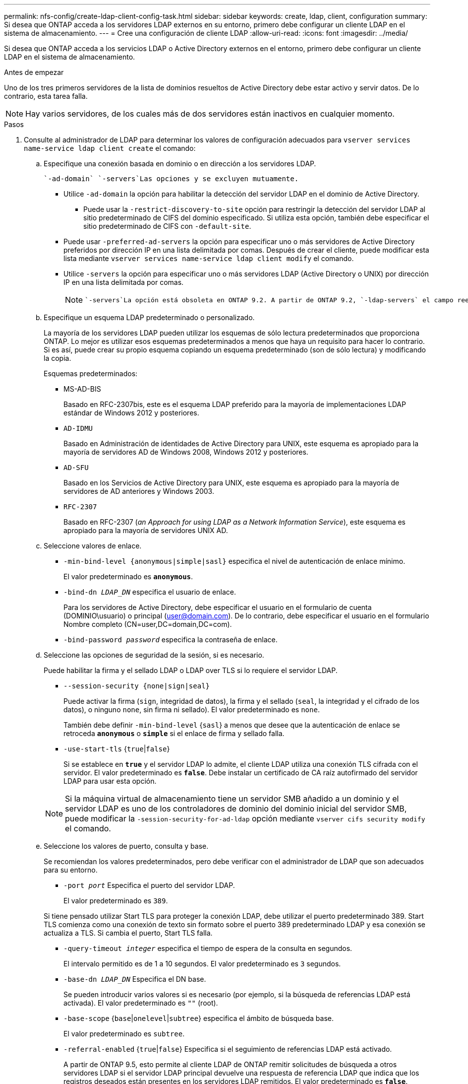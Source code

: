---
permalink: nfs-config/create-ldap-client-config-task.html 
sidebar: sidebar 
keywords: create, ldap, client, configuration 
summary: Si desea que ONTAP acceda a los servidores LDAP externos en su entorno, primero debe configurar un cliente LDAP en el sistema de almacenamiento. 
---
= Cree una configuración de cliente LDAP
:allow-uri-read: 
:icons: font
:imagesdir: ../media/


[role="lead"]
Si desea que ONTAP acceda a los servicios LDAP o Active Directory externos en el entorno, primero debe configurar un cliente LDAP en el sistema de almacenamiento.

.Antes de empezar
Uno de los tres primeros servidores de la lista de dominios resueltos de Active Directory debe estar activo y servir datos. De lo contrario, esta tarea falla.

[NOTE]
====
Hay varios servidores, de los cuales más de dos servidores están inactivos en cualquier momento.

====
.Pasos
. Consulte al administrador de LDAP para determinar los valores de configuración adecuados para `vserver services name-service ldap client create` el comando:
+
.. Especifique una conexión basada en dominio o en dirección a los servidores LDAP.
+
 `-ad-domain` `-servers`Las opciones y se excluyen mutuamente.

+
*** Utilice `-ad-domain` la opción para habilitar la detección del servidor LDAP en el dominio de Active Directory.
+
**** Puede usar la `-restrict-discovery-to-site` opción para restringir la detección del servidor LDAP al sitio predeterminado de CIFS del dominio especificado. Si utiliza esta opción, también debe especificar el sitio predeterminado de CIFS con `-default-site`.


*** Puede usar `-preferred-ad-servers` la opción para especificar uno o más servidores de Active Directory preferidos por dirección IP en una lista delimitada por comas. Después de crear el cliente, puede modificar esta lista mediante `vserver services name-service ldap client modify` el comando.
*** Utilice `-servers` la opción para especificar uno o más servidores LDAP (Active Directory o UNIX) por dirección IP en una lista delimitada por comas.
+
[NOTE]
====
 `-servers`La opción está obsoleta en ONTAP 9.2. A partir de ONTAP 9.2, `-ldap-servers` el campo reemplaza el `-servers` campo. Este campo puede tomar un nombre de host o una dirección IP para el servidor LDAP.

====


.. Especifique un esquema LDAP predeterminado o personalizado.
+
La mayoría de los servidores LDAP pueden utilizar los esquemas de sólo lectura predeterminados que proporciona ONTAP. Lo mejor es utilizar esos esquemas predeterminados a menos que haya un requisito para hacer lo contrario. Si es así, puede crear su propio esquema copiando un esquema predeterminado (son de sólo lectura) y modificando la copia.

+
Esquemas predeterminados:

+
*** MS-AD-BIS
+
Basado en RFC-2307bis, este es el esquema LDAP preferido para la mayoría de implementaciones LDAP estándar de Windows 2012 y posteriores.

*** `AD-IDMU`
+
Basado en Administración de identidades de Active Directory para UNIX, este esquema es apropiado para la mayoría de servidores AD de Windows 2008, Windows 2012 y posteriores.

*** `AD-SFU`
+
Basado en los Servicios de Active Directory para UNIX, este esquema es apropiado para la mayoría de servidores de AD anteriores y Windows 2003.

*** `RFC-2307`
+
Basado en RFC-2307 (_an Approach for using LDAP as a Network Information Service_), este esquema es apropiado para la mayoría de servidores UNIX AD.



.. Seleccione valores de enlace.
+
*** `-min-bind-level {anonymous|simple|sasl}` especifica el nivel de autenticación de enlace mínimo.
+
El valor predeterminado es `*anonymous*`.

*** `-bind-dn _LDAP_DN_` especifica el usuario de enlace.
+
Para los servidores de Active Directory, debe especificar el usuario en el formulario de cuenta (DOMINIO\usuario) o principal (user@domain.com). De lo contrario, debe especificar el usuario en el formulario Nombre completo (CN=user,DC=domain,DC=com).

*** `-bind-password _password_` especifica la contraseña de enlace.


.. Seleccione las opciones de seguridad de la sesión, si es necesario.
+
Puede habilitar la firma y el sellado LDAP o LDAP over TLS si lo requiere el servidor LDAP.

+
*** `--session-security {none|sign|seal}`
+
Puede activar la firma (`sign`, integridad de datos), la firma y el sellado (`seal`, la integridad y el cifrado de los datos), o ninguno  `none`, sin firma ni sellado). El valor predeterminado es `none`.

+
También debe definir `-min-bind-level` {`sasl`} a menos que desee que la autenticación de enlace se retroceda `*anonymous*` o `*simple*` si el enlace de firma y sellado falla.

*** `-use-start-tls` {`true`|`false`}
+
Si se establece en `*true*` y el servidor LDAP lo admite, el cliente LDAP utiliza una conexión TLS cifrada con el servidor. El valor predeterminado es `*false*`. Debe instalar un certificado de CA raíz autofirmado del servidor LDAP para usar esta opción.

+
[NOTE]
====
Si la máquina virtual de almacenamiento tiene un servidor SMB añadido a un dominio y el servidor LDAP es uno de los controladores de dominio del dominio inicial del servidor SMB, puede modificar la `-session-security-for-ad-ldap` opción mediante `vserver cifs security modify` el comando.

====


.. Seleccione los valores de puerto, consulta y base.
+
Se recomiendan los valores predeterminados, pero debe verificar con el administrador de LDAP que son adecuados para su entorno.

+
*** `-port _port_` Especifica el puerto del servidor LDAP.
+
El valor predeterminado es `389`.

+
Si tiene pensado utilizar Start TLS para proteger la conexión LDAP, debe utilizar el puerto predeterminado 389. Start TLS comienza como una conexión de texto sin formato sobre el puerto 389 predeterminado LDAP y esa conexión se actualiza a TLS. Si cambia el puerto, Start TLS falla.

*** `-query-timeout _integer_` especifica el tiempo de espera de la consulta en segundos.
+
El intervalo permitido es de 1 a 10 segundos. El valor predeterminado es `3` segundos.

*** `-base-dn _LDAP_DN_` Especifica el DN base.
+
Se pueden introducir varios valores si es necesario (por ejemplo, si la búsqueda de referencias LDAP está activada). El valor predeterminado es `""` (root).

*** `-base-scope` {`base`|`onelevel`|`subtree`} especifica el ámbito de búsqueda base.
+
El valor predeterminado es `subtree`.

*** `-referral-enabled` {`true`|`false`} Especifica si el seguimiento de referencias LDAP está activado.
+
A partir de ONTAP 9.5, esto permite al cliente LDAP de ONTAP remitir solicitudes de búsqueda a otros servidores LDAP si el servidor LDAP principal devuelve una respuesta de referencia LDAP que indica que los registros deseados están presentes en los servidores LDAP remitidos. El valor predeterminado es `*false*`.

+
Para buscar registros presentes en los servidores LDAP a los que se hace referencia, se debe agregar la base-dn de los registros referidos a la base-dn como parte de la configuración del cliente LDAP.





. Cree una configuración de cliente LDAP en la máquina virtual de almacenamiento:
+
`vserver services name-service ldap client create -vserver _vserver_name_ -client-config _client_config_name_ {-servers _LDAP_server_list_ | -ad-domain _ad_domain_} -preferred-ad-servers _preferred_ad_server_list_ -restrict-discovery-to-site {true|false} -default-site _CIFS_default_site_ -schema _schema_ -port 389 -query-timeout 3 -min-bind-level {anonymous|simple|sasl} -bind-dn _LDAP_DN_ -bind-password _password_ -base-dn _LDAP_DN_ -base-scope subtree -session-security {none|sign|seal} [-referral-enabled {true|false}]`

+
[NOTE]
====
Debe proporcionar el nombre de la máquina virtual de almacenamiento al crear una configuración de cliente LDAP.

====
. Compruebe que la configuración del cliente LDAP se ha creado correctamente:
+
`vserver services name-service ldap client show -client-config client_config_name`



.Ejemplos
El siguiente comando crea una nueva configuración de cliente LDAP llamada ldap1 para que la máquina virtual de almacenamiento VS1 funcione con un servidor de Active Directory para LDAP:

[listing]
----
cluster1::> vserver services name-service ldap client create -vserver vs1 -client-config ldapclient1 -ad-domain addomain.example.com -schema AD-SFU -port 389 -query-timeout 3 -min-bind-level simple -base-dn DC=addomain,DC=example,DC=com -base-scope subtree -preferred-ad-servers 172.17.32.100
----
El siguiente comando crea una nueva configuración de cliente LDAP denominada ldap1 para la máquina virtual de almacenamiento VS1 con el fin de funcionar con un servidor de Active Directory para LDAP en el que se requiere firma y sellado, y la detección del servidor LDAP está restringida a un sitio determinado para el dominio especificado:

[listing]
----
cluster1::> vserver services name-service ldap client create -vserver vs1 -client-config ldapclient1 -ad-domain addomain.example.com -restrict-discovery-to-site true -default-site cifsdefaultsite.com -schema AD-SFU -port 389 -query-timeout 3 -min-bind-level sasl -base-dn DC=addomain,DC=example,DC=com -base-scope subtree -preferred-ad-servers 172.17.32.100 -session-security seal
----
El siguiente comando crea una nueva configuración de cliente LDAP denominada ldap1 para que la máquina virtual de almacenamiento VS1 funcione con un servidor de Active Directory para LDAP en el que se requiere la búsqueda de referencias de LDAP:

[listing]
----
cluster1::> vserver services name-service ldap client create -vserver vs1 -client-config ldapclient1 -ad-domain addomain.example.com -schema AD-SFU -port 389 -query-timeout 3 -min-bind-level sasl -base-dn "DC=adbasedomain,DC=example1,DC=com; DC=adrefdomain,DC=example2,DC=com" -base-scope subtree -preferred-ad-servers 172.17.32.100 -referral-enabled true
----
El siguiente comando modifica la configuración de cliente LDAP llamada ldap1 para la máquina virtual de almacenamiento VS1 especificando el DN base:

[listing]
----
cluster1::> vserver services name-service ldap client modify -vserver vs1 -client-config ldap1 -base-dn CN=Users,DC=addomain,DC=example,DC=com
----
El siguiente comando modifica la configuración de cliente LDAP denominada ldap1 para la máquina virtual de almacenamiento VS1 habilitando la búsqueda de referencias:

[listing]
----
cluster1::> vserver services name-service ldap client modify -vserver vs1 -client-config ldap1 -base-dn "DC=adbasedomain,DC=example1,DC=com; DC=adrefdomain,DC=example2,DC=com"  -referral-enabled true
----